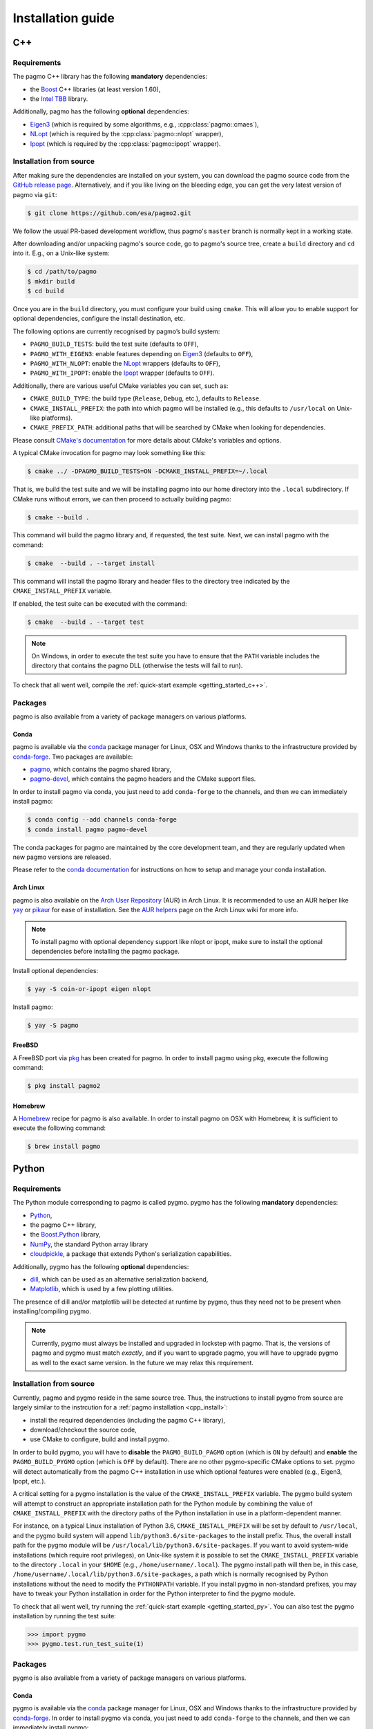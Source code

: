 .. _install:

Installation guide
==================

.. _cpp_install:

C++
---

Requirements
^^^^^^^^^^^^

The pagmo C++ library has the following **mandatory** dependencies:

* the `Boost <https://www.boost.org/>`__ C++ libraries (at least version 1.60),
* the `Intel TBB <https://www.threadingbuildingblocks.org/>`__ library.

Additionally, pagmo has the following **optional** dependencies:

* `Eigen3 <http://eigen.tuxfamily.org/index.php?title=Main_Page>`__ (which is required
  by some algorithms, e.g., :cpp:class:`pagmo::cmaes`),
* `NLopt <https://nlopt.readthedocs.io/en/latest/>`__ (which is required by
  the :cpp:class:`pagmo::nlopt` wrapper),
* `Ipopt <https://projects.coin-or.org/Ipopt>`__ (which is required by
  the :cpp:class:`pagmo::ipopt` wrapper).

Installation from source
^^^^^^^^^^^^^^^^^^^^^^^^

After making sure the dependencies are installed on your system, you can
download the pagmo source code from the
`GitHub release page <https://github.com/esa/pagmo2/releases>`__. Alternatively,
and if you like living on the bleeding edge, you can get the very latest
version of pagmo via ``git``:

.. code-block:: console

   $ git clone https://github.com/esa/pagmo2.git

We follow the usual PR-based development workflow, thus pagmo's ``master``
branch is normally kept in a working state.

After downloading and/or unpacking pagmo's
source code, go to pagmo's
source tree, create a ``build`` directory and ``cd`` into it. E.g.,
on a Unix-like system:

.. code-block:: console

   $ cd /path/to/pagmo
   $ mkdir build
   $ cd build

Once you are in the ``build`` directory, you must configure your build
using ``cmake``. This will allow you to enable support for optional
dependencies, configure the install destination, etc.

The following options are currently recognised by pagmo’s build system:

* ``PAGMO_BUILD_TESTS``: build the test suite (defaults to ``OFF``),
* ``PAGMO_WITH_EIGEN3``: enable features depending on `Eigen3 <http://eigen.tuxfamily.org/index.php?title=Main_Page>`__
  (defaults to ``OFF``),
* ``PAGMO_WITH_NLOPT``: enable the `NLopt <https://nlopt.readthedocs.io/en/latest/>`__
  wrappers (defaults to ``OFF``),
* ``PAGMO_WITH_IPOPT``: enable the `Ipopt <https://projects.coin-or.org/Ipopt>`__
  wrapper (defaults to ``OFF``).

Additionally, there are various useful CMake variables you can set, such as:

* ``CMAKE_BUILD_TYPE``: the build type (``Release``, ``Debug``, etc.),
  defaults to ``Release``.
* ``CMAKE_INSTALL_PREFIX``: the path into which pagmo will be installed
  (e.g., this defaults to ``/usr/local`` on Unix-like platforms).
* ``CMAKE_PREFIX_PATH``: additional paths that will be searched by CMake
  when looking for dependencies.

Please consult `CMake's documentation <https://cmake.org/cmake/help/latest/>`_
for more details about CMake's variables and options.

A typical CMake invocation for pagmo may look something like this:

.. code-block:: console

   $ cmake ../ -DPAGMO_BUILD_TESTS=ON -DCMAKE_INSTALL_PREFIX=~/.local

That is, we build the test suite and we
will be installing pagmo into our home directory into the ``.local``
subdirectory. If CMake runs without errors, we can then proceed to actually
building pagmo:

.. code-block:: console

   $ cmake --build .

This command will build the pagmo library and, if requested, the test suite.
Next, we can install pagmo with the command:

.. code-block:: console

   $ cmake  --build . --target install

This command will install the pagmo library and header files to
the directory tree indicated by the ``CMAKE_INSTALL_PREFIX`` variable.

If enabled, the test suite can be executed with the command:

.. code-block:: console

   $ cmake  --build . --target test

.. note::

   On Windows, in order to execute the test suite you have to ensure that the
   ``PATH`` variable includes the directory that contains the pagmo
   DLL (otherwise the tests will fail to run).

To check that all went well, compile the
:ref:`quick-start example <getting_started_c++>`.

Packages
^^^^^^^^

pagmo is also available from a variety of package managers on
various platforms.

Conda
"""""

pagmo is available via the `conda <https://conda.io/docs/>`__ package manager for Linux, OSX and Windows
thanks to the infrastructure provided by `conda-forge <https://conda-forge.org/>`__.
Two packages are available:

* `pagmo <https://anaconda.org/conda-forge/pagmo>`__, which contains the pagmo shared library,
* `pagmo-devel <https://anaconda.org/conda-forge/pagmo-devel>`__,
  which contains the pagmo headers and the
  CMake support files.

In order to install pagmo via conda, you just need to add ``conda-forge``
to the channels, and then we can immediately install pagmo:

.. code-block:: console

   $ conda config --add channels conda-forge
   $ conda install pagmo pagmo-devel

The conda packages for pagmo are maintained by the core development team,
and they are regularly updated when new pagmo versions are released.

Please refer to the `conda documentation <https://conda.io/docs/>`__ for instructions on how to setup and manage
your conda installation.

Arch Linux
""""""""""

pagmo is also available on the `Arch User Repository
<https://aur.archlinux.org>`__ (AUR) in Arch Linux. It is
recommended to use an AUR helper like
`yay <https://aur.archlinux.org/packages/yay/>`__ or
`pikaur <https://aur.archlinux.org/packages/pikaur/>`__ for ease of installation.
See the `AUR helpers <https://wiki.archlinux.org/index.php/AUR_helpers>`__ page on
the Arch Linux wiki for more info.

.. note::

   To install pagmo with optional dependency support like nlopt or ipopt,
   make sure to install the optional dependencies before installing the pagmo
   package.

Install optional dependencies:

.. code-block:: console

    $ yay -S coin-or-ipopt eigen nlopt

Install pagmo:

.. code-block:: console

    $ yay -S pagmo

FreeBSD
"""""""

A FreeBSD port via `pkg
<https://www.freebsd.org/doc/handbook/pkgng-intro.html>`__ has been created for
pagmo. In order to install pagmo using pkg, execute the following command:

.. code-block:: console

   $ pkg install pagmo2

Homebrew
""""""""

A `Homebrew <https://brew.sh/>`__ recipe for pagmo is also available. In order to install
pagmo on OSX with Homebrew, it is sufficient to execute the following command:

.. code-block:: console

   $ brew install pagmo

.. _py_install:

Python
------

Requirements
^^^^^^^^^^^^

The Python module corresponding to pagmo is called pygmo.
pygmo has the following **mandatory** dependencies:

* `Python <https://www.python.org/>`__,
* the pagmo C++ library,
* the `Boost.Python <https://github.com/boostorg/python>`__ library,
* `NumPy <http://www.numpy.org/>`__, the standard Python array library
* `cloudpickle <https://github.com/cloudpipe/cloudpickle>`__, a
  package that extends Python's serialization
  capabilities.

Additionally, pygmo has the following **optional** dependencies:

* `dill <https://dill.readthedocs.io>`__, which can be used as an
  alternative serialization backend,
* `Matplotlib <https://matplotlib.org/>`__, which is used by a few
  plotting utilities.

The presence of dill and/or matplotlib will be detected at runtime
by pygmo, thus they need not to be present when installing/compiling
pygmo.

.. note::

   Currently, pygmo must always be installed and upgraded in lockstep
   with pagmo. That is, the versions of pagmo and pygmo must match
   *exactly*, and if you want to upgrade pagmo, you will have to upgrade
   pygmo as well to the exact same version. In the future we may
   relax this requirement.

Installation from source
^^^^^^^^^^^^^^^^^^^^^^^^

Currently, pagmo and pygmo reside in the same source tree. Thus,
the instructions to install pygmo from source are largely
similar to the instrcution for a :ref:`pagmo installation <cpp_install>`:

* install the required dependencies (including the pagmo
  C++ library),
* download/checkout the source code,
* use CMake to configure, build and install pygmo.

In order to build pygmo, you will have to **disable** the
``PAGMO_BUILD_PAGMO`` option (which is ``ON`` by default)
and **enable** the ``PAGMO_BUILD_PYGMO`` option (which is
``OFF`` by default). There are no other pygmo-specific
CMake options to set. pygmo will detect automatically from the
pagmo C++ installation in use which optional features
were enabled (e.g., Eigen3, Ipopt, etc.).

A critical setting for a pygmo installation is the
value of the ``CMAKE_INSTALL_PREFIX`` variable. The pygmo
build system will attempt to construct an appropriate
installation path for the Python module by combining
the value of ``CMAKE_INSTALL_PREFIX`` with the directory
paths of the Python installation in use in a platform-dependent
manner.

For instance, on a typical Linux installation
of Python 3.6,
``CMAKE_INSTALL_PREFIX`` will be set by default to
``/usr/local``, and the pygmo build system will
append ``lib/python3.6/site-packages`` to the install prefix.
Thus, the overall install path for the pygmo module will be
``/usr/local/lib/python3.6/site-packages``. If you want
to avoid system-wide installations (which require root
privileges), on Unix-like system it is possible to set
the ``CMAKE_INSTALL_PREFIX`` variable to the directory
``.local`` in your ``$HOME`` (e.g., ``/home/username/.local``).
The pygmo install path will then be, in this case,
``/home/username/.local/lib/python3.6/site-packages``,
a path which is normally recognised by Python installations
without the need to modify the ``PYTHONPATH`` variable.
If you install pygmo in non-standard prefixes, you may
have to tweak your Python installation in order for the
Python interpreter to find the pygmo module.

To check that all went well, try running the
:ref:`quick-start example <getting_started_py>`. You can also
test the pygmo installation by running the test suite:

.. code-block:: python

   >>> import pygmo
   >>> pygmo.test.run_test_suite(1)

Packages
^^^^^^^^

pygmo is also available from a variety of package managers on
various platforms.

Conda
"""""

pygmo is available via the `conda <https://conda.io/docs/>`__ package manager for Linux, OSX and Windows
thanks to the infrastructure provided by `conda-forge <https://conda-forge.org/>`__.
In order to install pygmo via conda, you just need to add ``conda-forge``
to the channels, and then we can immediately install pygmo:

.. code-block:: console

   $ conda config --add channels conda-forge
   $ conda install pygmo

The conda packages for pygmo are maintained by the core development team,
and they are regularly updated when new pygmo versions are released.
Note however that, due to various technical issues, the Python 2.7
conda packages for Windows are **not** available. If you need pygmo
on Windows on a Python 2.7 installation, the pip packages can be used
(see below).

Please refer to the `conda documentation <https://conda.io/docs/>`__ for instructions on how to setup and manage
your conda installation.

pip
"""

pygmo is also available via the `pip <https://pip.pypa.io/en/stable/>`__ package
installer. The installation of pygmo with pip is straightforward:

.. code-block:: console

   $ pip install pygmo

Like conda, also pip will automatically install all of pygmo's
dependencies for you.
If you want to install pygmo for a single user instead of
system-wide, which is in general a good idea, you can do:

.. code-block:: console

   $ pip install --user pygmo

An even better idea is to make use of Python's
`virtual environments <https://virtualenv.pypa.io/en/latest/>`__.

The pip packages for pygmo are maintained by the core development team,
and they are regularly updated when new pygmo versions are released.
We provide pip packages for Linux and Windows (both Python 2.7 and 3.x),
but **not** for OSX.

.. warning::

   It has been reported that the pip packages for Windows
   exhibit erratic behaviour (sometimes leading to crashes)
   when certain algorithms are used. These issues stem
   from incompatibilities between the compiler currently
   in use for the production of the pip packages on Windows
   (MinGW) and the compiler used to compile Python itself (MSVC).
   We are trying to determine if and how these issues can be
   resolved. For the time being, users are encouraged to use
   the conda packages on Windows instead of the pip packages.

Arch Linux
""""""""""

Pygmo is available on the `Arch User Repository
<https://aur.archlinux.org>`__ (AUR) in Arch Linux. It is
recommended to use an AUR helper like
`yay <https://aur.archlinux.org/packages/yay/>`__ or
`pikaur <https://aur.archlinux.org/packages/pikaur/>`__ for ease of installation.
See the `AUR helpers <https://wiki.archlinux.org/index.php/AUR_helpers>`__ page on
the Arch Linux wiki for more info.

Install ``python-pygmo``:

.. code-block:: console

   $ yay -S python-pygmo
